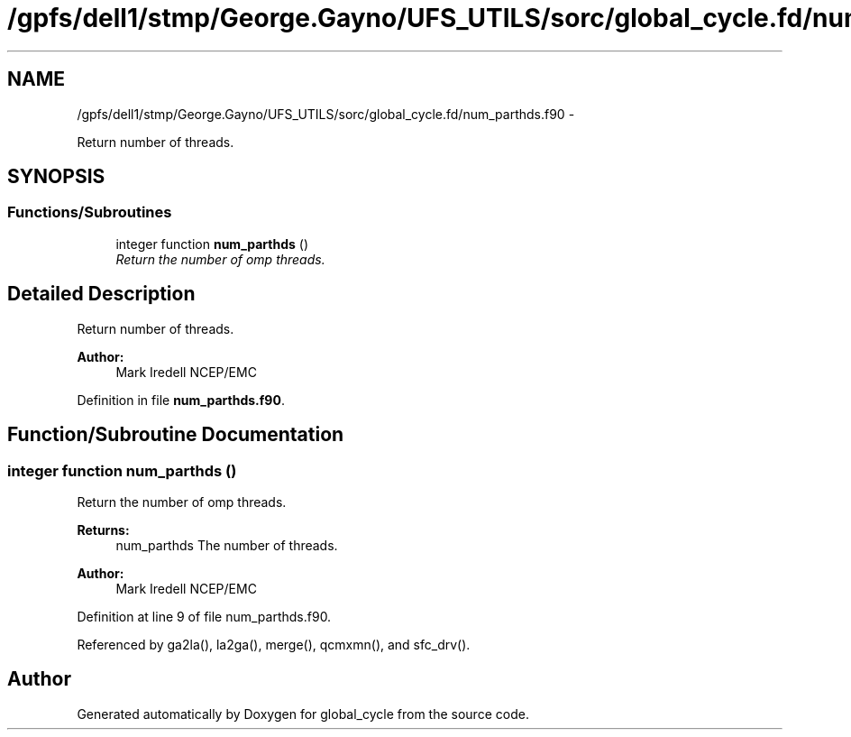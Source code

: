 .TH "/gpfs/dell1/stmp/George.Gayno/UFS_UTILS/sorc/global_cycle.fd/num_parthds.f90" 3 "Mon Aug 16 2021" "Version 1.6.0" "global_cycle" \" -*- nroff -*-
.ad l
.nh
.SH NAME
/gpfs/dell1/stmp/George.Gayno/UFS_UTILS/sorc/global_cycle.fd/num_parthds.f90 \- 
.PP
Return number of threads\&.  

.SH SYNOPSIS
.br
.PP
.SS "Functions/Subroutines"

.in +1c
.ti -1c
.RI "integer function \fBnum_parthds\fP ()"
.br
.RI "\fIReturn the number of omp threads\&. \fP"
.in -1c
.SH "Detailed Description"
.PP 
Return number of threads\&. 


.PP
\fBAuthor:\fP
.RS 4
Mark Iredell NCEP/EMC 
.RE
.PP

.PP
Definition in file \fBnum_parthds\&.f90\fP\&.
.SH "Function/Subroutine Documentation"
.PP 
.SS "integer function num_parthds ()"

.PP
Return the number of omp threads\&. 
.PP
\fBReturns:\fP
.RS 4
num_parthds The number of threads\&. 
.RE
.PP
\fBAuthor:\fP
.RS 4
Mark Iredell NCEP/EMC 
.RE
.PP

.PP
Definition at line 9 of file num_parthds\&.f90\&.
.PP
Referenced by ga2la(), la2ga(), merge(), qcmxmn(), and sfc_drv()\&.
.SH "Author"
.PP 
Generated automatically by Doxygen for global_cycle from the source code\&.
